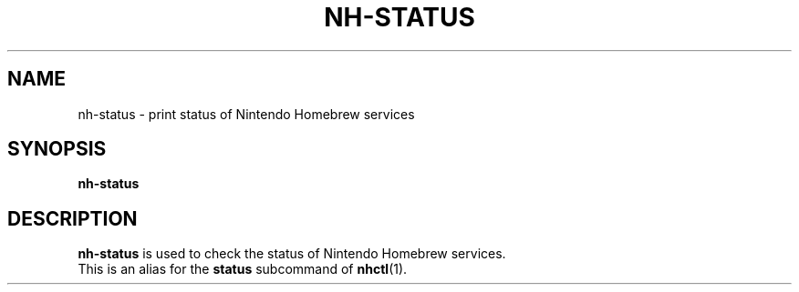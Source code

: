 ." Created by Ian Burgwin.
.TH "NH-STATUS" 1 "2019-10-29" "Nintendo Homebrew"
.SH NAME
nh-status \- print status of Nintendo Homebrew services
.
.SH SYNOPSIS
.PD 0
.B nh-status
.
.SH DESCRIPTION
.B nh-status
is used to check the status of Nintendo Homebrew services.
.PP
This is an alias for the
.B status
subcommand of 
.BR nhctl (1).
